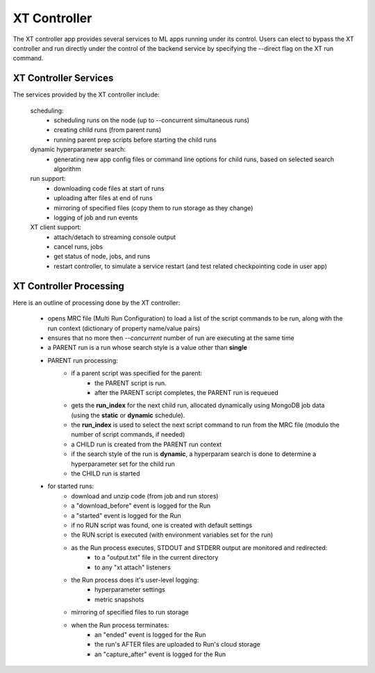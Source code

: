 .. _xt_controller:

========================================
XT Controller
========================================

The XT controller app provides several services to ML apps running under its control.  Users can elect
to bypass the XT controller and run directly under the control of the backend service by specifying
the --direct flag on the XT run command.

--------------------------------------
XT Controller Services
--------------------------------------

The services provided by the XT controller include:

    scheduling:
        - scheduling runs on the node (up to --concurrent simultaneous runs)
        - creating child runs (from parent runs)
        - running parent prep scripts before starting the child runs

    dynamic hyperparameter search:
        - generating new app config files or command line options for child runs, based on selected search algorithm

    run support:
        - downloading code files at start of runs
        - uploading after files at end of runs
        - mirroring of specified files (copy them to run storage as they change)
        - logging of job and run events

    XT client support:
        - attach/detach to streaming console output
        - cancel runs, jobs
        - get status of node, jobs, and runs
        - restart controller, to simulate a service restart (and test related checkpointing code in user app)

--------------------------------------
XT Controller Processing
--------------------------------------

Here is an outline of processing done by the XT controller:

    - opens MRC file (Multi Run Configuration) to load a list of the script 
      commands to be run, along with the run context (dictionary of property name/value pairs)

    - ensures that no more then `--concurrent` number of run are executing at the same time

    - a PARENT run is a run whose search style is a value other than **single**

    - PARENT run processing:
        - if a parent script was specified for the parent:
            - the PARENT script is run. 
            - after the PARENT script completes, the PARENT run is requeued
        - gets the **run_index** for the next child run, allocated dynamically using MongoDB job data (using the **static** or **dynamic** schedule).
        - the **run_index** is used to select the next script command to run from the MRC file (modulo the number of script commands, if needed)
        - a CHILD run is created from the PARENT run context
        - if the search style of the run is **dynamic**, a hyperparam search is done to determine a hyperparameter set for the child run
        - the CHILD run is started

    - for started runs:
        - download and unzip code (from job and run stores)
        - a "download_before" event is logged for the Run
        - a "started" event is logged for the Run
        - if no RUN script was found, one is created with default settings
        - the RUN script is executed (with environment variables set for the run)

        - as the Run process executes, STDOUT and STDERR output are monitored and redirected:
            - to a "output.txt" file in the current directory
            - to any "xt attach" listeners

        - the Run process does it's user-level logging:
            - hyperparameter settings
            - metric snapshots

        - mirroring of specified files to run storage

        - when the Run process terminates:
            - an "ended" event is logged for the Run
            - the run's AFTER files are uploaded to Run's cloud storage
            - an "capture_after" event is logged for the Run



